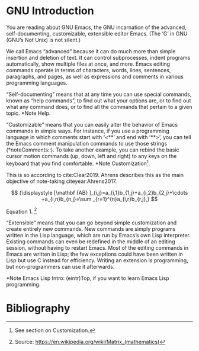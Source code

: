 * GNU Introduction

You are reading about GNU Emacs, the GNU incarnation of the advanced, self-documenting, customizable, extensible editor Emacs.  (The ‘G’ in GNU (GNU’s Not Unix) is not silent.)

We call Emacs “advanced” because it can do much more than simple insertion and deletion of text.  It can control subprocesses, indent programs automatically, show multiple files at once, and more.  Emacs editing commands operate in terms of characters, words, lines, sentences, paragraphs, and pages, as well as expressions and comments in various programming languages.

“Self-documenting” means that at any time you can use special commands, known as “help commands”, to find out what your options are, or to find out what any command does, or to find all the commands that pertain to a given topic.  *Note Help.

“Customizable” means that you can easily alter the behavior of Emacs commands in simple ways.  For instance, if you use a programming language in which comments start with ‘<**’ and end with ‘**>’, you can tell the Emacs comment manipulation commands to use those strings (*noteComments::).  To take another example, you can rebind the basic cursor motion commands (up, down, left and right) to any keys on the keyboard that you find comfortable.  *Note Customization[fn:Customization].

This is so according to cite:Clear2019. Ahrens describes this as the main objective of note-taking citeyear:Ahrens2017. 

 

$$
{\displaystyle [\mathbf {AB} ]_{i,j}=a_{i,1}b_{1,j}+a_{i,2}b_{2,j}+\cdots +a_{i,n}b_{n,j}=\sum _{r=1}^{n}a_{i,r}b_{r,j},}
$$

Equation 1. [fn:equation]

“Extensible” means that you can go beyond simple customization and create entirely new commands.  New commands are simply programs written in the Lisp language, which are run by Emacs’s own Lisp interpreter. Existing commands can even be redefined in the middle of an editing session, without having to restart Emacs.  Most of the editing commands in Emacs are written in Lisp; the few exceptions could have been written in Lisp but use C instead for efficiency.  Writing an extension is programming, but non-programmers can use it afterwards.

*Note Emacs Lisp Intro: (eintr)Top, if you want to learn Emacs Lisp programming.

* Bibliography

[fn:Customization] See section on Customization.
[fn:equation] Source: https://en.wikipedia.org/wiki/Matrix_(mathematics)


